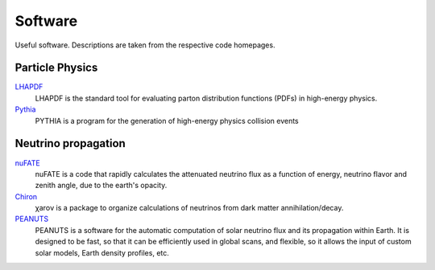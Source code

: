 Software
========

Useful software. Descriptions are taken from the respective code homepages. 


Particle Physics
----------------

`LHAPDF <https://lhapdf.hepforge.org>`_
    LHAPDF is the standard tool for evaluating parton distribution functions (PDFs) in high-energy physics.

`Pythia <https://pythia.org>`_
    PYTHIA is a program for the generation of high-energy physics collision events


Neutrino propagation
--------------------

`nuFATE <https://github.com/aaronvincent/nuFATE>`_ 
    nuFATE is a code that rapidly calculates the attenuated neutrino flux as a function of energy, neutrino flavor and zenith angle, due to the earth's opacity.

`Chiron <https://github.com/icecube/charon>`_
    χarον is a package to organize calculations of neutrinos from dark matter annihilation/decay.

`PEANUTS <https://github.com/michelelucente/PEANUTS>`_
    PEANUTS is a software for the automatic computation of solar neutrino flux and its propagation within Earth. It is designed to be fast, so that it can be efficiently used in global scans, and flexible, so it allows the input of custom solar models, Earth density profiles, etc.
